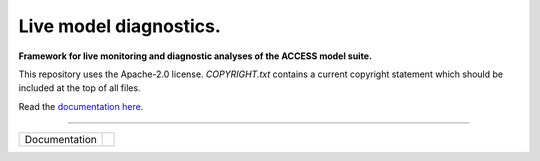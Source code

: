 =========================
Live model diagnostics.
=========================

**Framework for live monitoring and diagnostic analyses of the ACCESS model suite.**

This repository uses the Apache-2.0 license. `COPYRIGHT.txt` contains a current copyright statement which should be included at the top of all files.

Read the `documentation here <https://med-live-diagnostics.readthedocs.io/en/latest/index.html>`_. 

------------

+---------------+----------------------+
| Documentation | |docs|               |
+---------------+----------------------+

.. |docs| image:: https://readthedocs.org/projects/med-live-diagnostics/badge/?version=latest
    :target: https://med-live-diagnostics.readthedocs.io/en/latest/?badge=latest
    :alt: Documentation Status
